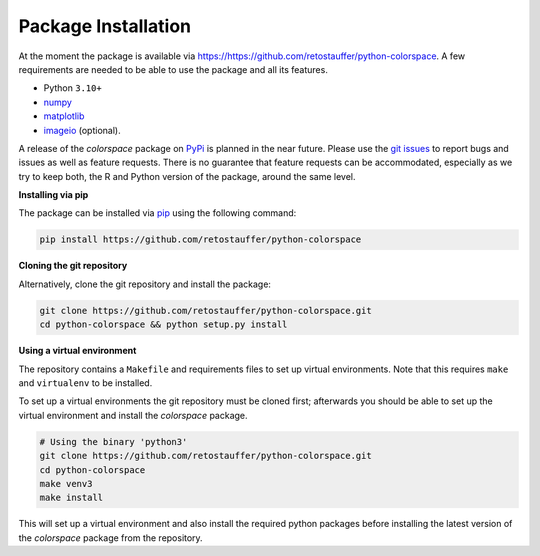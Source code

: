 
.. _article-installation:

Package Installation
====================

At the moment the package is available via
`<https://https://github.com/retostauffer/python-colorspace>`_.
A few requirements are needed to be able to use the package and all its features.

* Python ``3.10+``
* `numpy <https://pypi.org/project/numpy/>`_
* `matplotlib <https://pypi.org/project/matplotlib/>`_
* `imageio <https://pypi.org/project/imageio/>`_ (optional).

A release of the *colorspace* package on `PyPi <https://pypi.org>`_ is planned
in the near future. Please use the
`git issues <https://github.com/retostauffer/python-colorspace/issues>`_
to report bugs and issues as well as feature requests. There is no
guarantee that feature requests can be accommodated, especially as we try to
keep both, the R and Python version of the package, around the same level.


**Installing via pip**

The package can be installed via `pip <https://pypi.org/project/pip/>`_ using the following command:

.. code-block:: console

    pip install https://github.com/retostauffer/python-colorspace


**Cloning the git repository**

Alternatively, clone the git repository and install the package:

.. code-block:: console

    git clone https://github.com/retostauffer/python-colorspace.git
    cd python-colorspace && python setup.py install

**Using a virtual environment**

The repository contains a ``Makefile`` and requirements files to set up virtual
environments.  Note that this requires ``make`` and ``virtualenv`` to be
installed.

To set up a virtual environments the git repository must be cloned first;
afterwards you should be able to set up the virtual environment
and install the *colorspace* package.

.. code-block:: console

    # Using the binary 'python3'
    git clone https://github.com/retostauffer/python-colorspace.git
    cd python-colorspace
    make venv3
    make install

This will set up a virtual environment and also install the required
python packages before installing the latest version of the *colorspace*
package from the repository.



